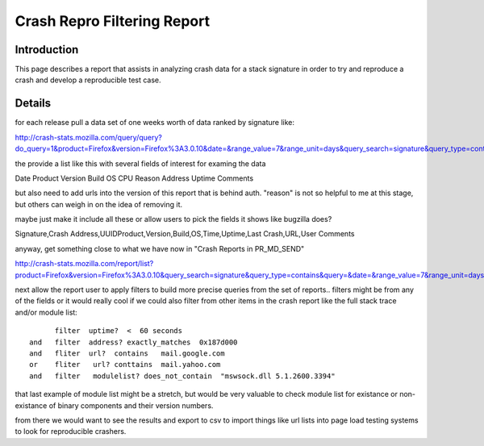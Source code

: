 .. This Source Code Form is subject to the terms of the Mozilla Public
.. License, v. 2.0. If a copy of the MPL was not distributed with this
.. file, You can obtain one at http://mozilla.org/MPL/2.0/.

.. index:: crashreprofilteringreport

.. _crashreprofilteringreport-chapter:


Crash Repro Filtering Report
============================

Introduction
------------

This page describes a report that assists in analyzing crash data for
a stack signature in order to try and reproduce a crash and develop a
reproducible test case.

Details
-------

for each release pull a data set of one weeks worth of data ranked by
signature like:

http://crash-stats.mozilla.com/query/query?do_query=1&product=Firefox&version=Firefox%3A3.0.10&date=&range_value=7&range_unit=days&query_search=signature&query_type=contains&query=

the provide a list like this with several fields of interest for
examing the data

Date Product Version Build OS CPU Reason Address Uptime Comments

but also need to add urls into the version of this report that is
behind auth. "reason" is not so helpful to me at this stage, but
others can weigh in on the idea of removing it.

maybe just make it include all these or allow users to pick the fields
it shows like bugzilla does?

Signature,Crash Address,UUIDProduct,Version,Build,OS,Time,Uptime,Last
Crash,URL,User Comments

anyway, get something close to what we have now in "Crash Reports in
PR_MD_SEND"

http://crash-stats.mozilla.com/report/list?product=Firefox&version=Firefox%3A3.0.10&query_search=signature&query_type=contains&query=&date=&range_value=7&range_unit=days&do_query=1&signature=_PR_MD_SEND

next allow the report user to apply filters to build more precise
queries from the set of reports.. filters might be from any of the
fields or it would really cool if we could also filter from other
items in the crash report like the full stack trace and/or module list::

        filter  uptime?  <  60 seconds
  and   filter  address? exactly_matches  0x187d000
  and   fliter  url?  contains   mail.google.com
  or    fliter   url? conttains  mail.yahoo.com
  and   filter   modulelist? does_not_contain  "mswsock.dll 5.1.2600.3394"


that last example of module list might be a stretch, but would be very
valuable to check module list for existance or non-existance of binary
components and their version numbers.

from there we would want to see the results and export to csv to
import things like url lists into page load testing systems to look
for reproducible crashers.
